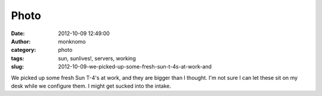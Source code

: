 Photo
#####
:date: 2012-10-09 12:49:00
:author: monknomo
:category: photo
:tags: sun, sunlives!, servers, working
:slug: 2012-10-09-we-picked-up-some-fresh-sun-t-4s-at-work-and

|image0|

We picked up some fresh Sun T-4's at work, and they are bigger than I
thought. I'm not sure I can let these sit on my desk while we configure
them. I might get sucked into the intake.

.. raw:: html

   </p>

.. |image0| image:: http://31.media.tumblr.com/tumblr_mbn8hyJM2K1r4lov5o1_1280.jpg
